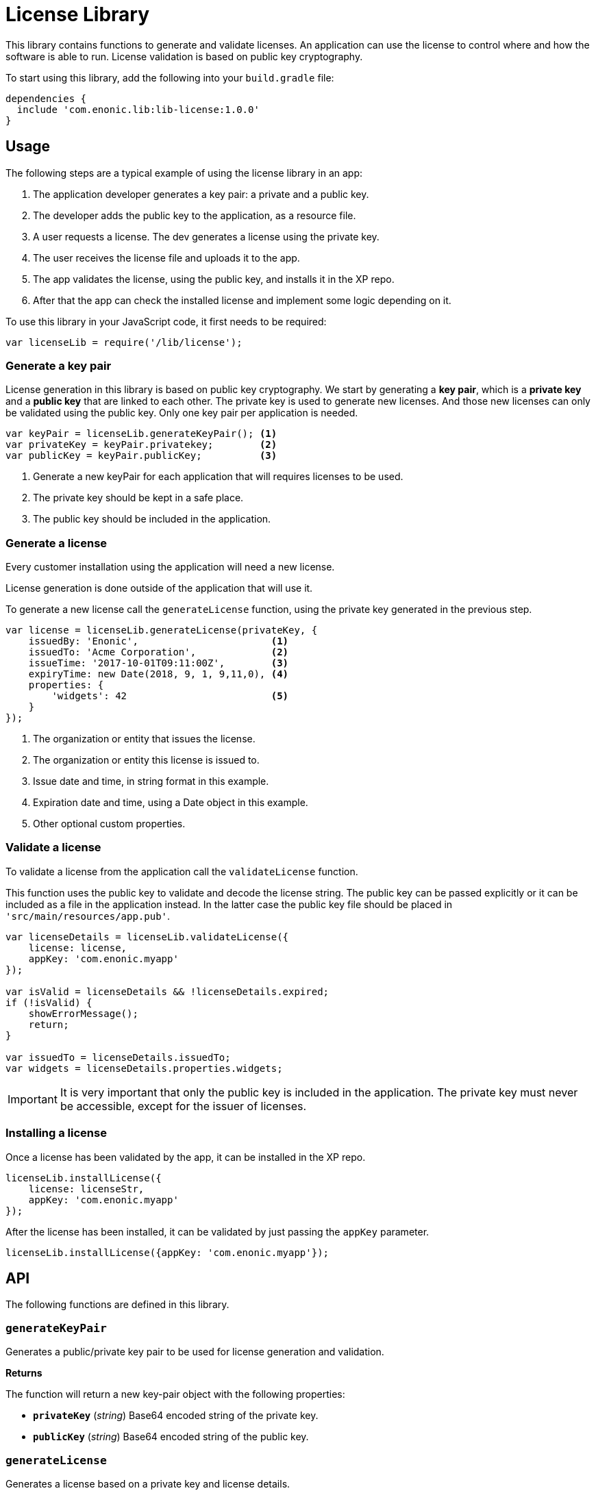 = License Library

This library contains functions to generate and validate licenses. An application can use the license to control where and how the software is able to run.
License validation is based on public key cryptography.

To start using this library, add the following into your `build.gradle` file:

[source,groovy]
----
dependencies {
  include 'com.enonic.lib:lib-license:1.0.0'
}
----

== Usage

The following steps are a typical example of using the license library in an app:

1. The application developer generates a key pair: a private and a public key.
2. The developer adds the public key to the application, as a resource file.
3. A user requests a license. The dev generates a license using the private key.
4. The user receives the license file and uploads it to the app.
5. The app validates the license, using the public key, and installs it in the XP repo.
6. After that the app can check the installed license and implement some logic depending on it.

To use this library in your JavaScript code, it first needs to be required:

[source,js]
----
var licenseLib = require('/lib/license');
----

=== Generate a key pair

License generation in this library is based on public key cryptography. We start by generating a *key pair*, which is a *private key* and a *public key* that are linked to each other.
The private key is used to generate new licenses. And those new licenses can only be validated using the public key.
Only one key pair per application is needed.

[source,js]
----
var keyPair = licenseLib.generateKeyPair(); <1>
var privateKey = keyPair.privatekey;        <2>
var publicKey = keyPair.publicKey;          <3>
----
<1> Generate a new keyPair for each application that will requires licenses to be used.
<2> The private key should be kept in a safe place.
<3> The public key should be included in the application.

=== Generate a license

Every customer installation using the application will need a new license.

License generation is done outside of the application that will use it.

To generate a new license call the ``generateLicense`` function, using the private key generated in the previous step.

[source,js]
----
var license = licenseLib.generateLicense(privateKey, {
    issuedBy: 'Enonic',                       <1>
    issuedTo: 'Acme Corporation',             <2>
    issueTime: '2017-10-01T09:11:00Z',        <3>
    expiryTime: new Date(2018, 9, 1, 9,11,0), <4>
    properties: {
        'widgets': 42                         <5>
    }
});
----
<1> The organization or entity that issues the license.
<2> The organization or entity this license is issued to.
<3> Issue date and time, in string format in this example.
<4> Expiration date and time, using a Date object in this example.
<5> Other optional custom properties.


=== Validate a license

To validate a license from the application call the ``validateLicense`` function.

This function uses the public key to validate and decode the license string.
The public key can be passed explicitly or it can be included as a file in the application instead.
In the latter case the public key file should be placed in ```'src/main/resources/app.pub'```.

[source,js]
----
var licenseDetails = licenseLib.validateLicense({
    license: license,
    appKey: 'com.enonic.myapp'
});

var isValid = licenseDetails && !licenseDetails.expired;
if (!isValid) {
    showErrorMessage();
    return;
}

var issuedTo = licenseDetails.issuedTo;
var widgets = licenseDetails.properties.widgets;
----

IMPORTANT: It is very important that only the public key is included in the application. The private key must never be accessible, except for the issuer of licenses.


=== Installing a license

Once a license has been validated by the app, it can be installed in the XP repo.

[source,js]
----
licenseLib.installLicense({
    license: licenseStr,
    appKey: 'com.enonic.myapp'
});
----

After the license has been installed, it can be validated by just passing the ```appKey``` parameter.

[source,js]
----
licenseLib.installLicense({appKey: 'com.enonic.myapp'});
----

== API

The following functions are defined in this library.

=== `generateKeyPair`

Generates a public/private key pair to be used for license generation and validation.

*Returns*

The function will return a new key-pair object with the following properties:

* `*privateKey*` (_string_) Base64 encoded string of the private key.
* `*publicKey*` (_string_) Base64 encoded string of the public key.

=== `generateLicense`

Generates a license based on a private key and license details.

*Parameters*

* `privateKey` (_string_) Private key string.
* `license` (_object_) Object with the license details.
** `*issuedBy*` (_string_) The entity that issued this license.
** `*issuedTo*` (_string_) The entity this license is issued to.
** `*issueTime*` (_string_ | _Date_) Time when the license was issued.
** `*expiryTime*` (_string_ | _Date_) Expiration time for the license.
** `*properties*` (_object_) Custom key-value properties. Optional

*Returns*

The function will return the license string.

=== `validateLicense`

Validates a license using the public key, and returns the license details if successful.

*Parameters*

* `options` (_object_) Object with the parameters to validate a license.
** `*license*` (_string_) Encoded license string. Optional.
** `*publicKey*` (_string_) Public key. Optional.
** `*appKey*` (_string_) Application key. Optional.

*Returns*

The function will return the license details object, or null if the license is not valid.

All the parameters are optional. When called without parameters:

* it will look for the license file in 'XP_HOME/license/<appKey>.lic'. Otherwise it will check if it is installed in the repository (see `installLicense` function).
* it will look for the publicKey as a file with path "src/main/resources/app.pub" in the current app.
* it will use the current application's key.

TIP: The ``appKey`` parameter does not necessarily need to be the same as the application key.
It is possible for a group of apps to use the same license, they just need to pass the same appKey when calling the validateLicense function.

=== `installLicense`

Validates and stores a license in the XP node repo.

*Parameters*

* `options` (_object_) Object with the parameters to install a license.
** `*license*` (_string_) Encoded license string.
** `*publicKey*` (_string_) Public key to validate the license. Optional, if not set it will look for it in the current app.
** `*appKey*` (_string_) Application key.

*Returns*

The function will return ``true`` if the license was successfully installed, ``false`` otherwise.

=== `uninstallLicense`

Removes an installed license from the XP repo.

*Parameters*

* `*appKey*` (_string_) Application key.

